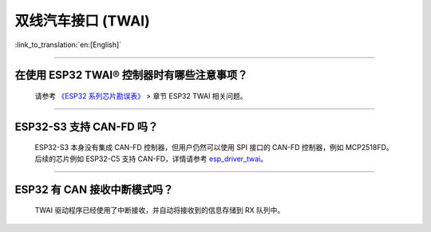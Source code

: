 双线汽车接口 (TWAI)
======================

:link_to_translation:`en:[English]`

.. raw:: html

   <style>
   body {counter-reset: h2}
     h2 {counter-reset: h3}
     h2:before {counter-increment: h2; content: counter(h2) ". "}
     h3:before {counter-increment: h3; content: counter(h2) "." counter(h3) ". "}
     h2.nocount:before, h3.nocount:before, { content: ""; counter-increment: none }
   </style>

--------------

在使用 ESP32 TWAI® 控制器时有哪些注意事项？
----------------------------------------------------------------------

  请参考 `《ESP32 系列芯片勘误表》 <https://www.espressif.com/sites/default/files/documentation/esp32_errata_cn.pdf>`_ > 章节 ESP32 TWAI 相关问题。

--------------

ESP32-S3 支持 CAN-FD 吗？
----------------------------------------------------------------------

  ESP32-S3 本身没有集成 CAN-FD 控制器，但用户仍然可以使用 SPI 接口的 CAN-FD 控制器，例如 MCP2518FD。后续的芯片例如 ESP32-C5 支持 CAN-FD，详情请参考 `esp_driver_twai <https://github.com/espressif/esp-idf/tree/master/components/esp_driver_twai/test_apps/test_twai>`_。

--------------

ESP32 有 CAN 接收中断模式吗？
----------------------------------------------------------------------

  TWAI 驱动程序已经使用了中断接收，并自动将接收到的信息存储到 RX 队列中。

